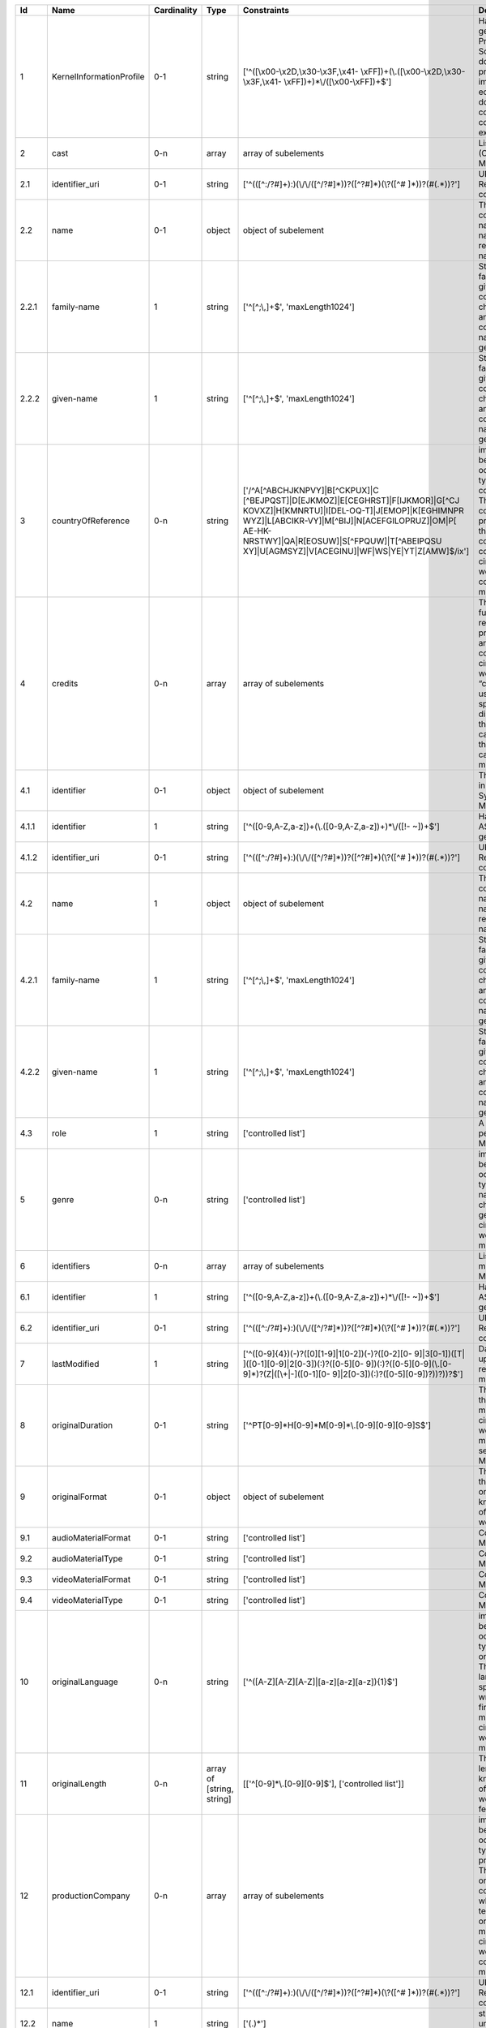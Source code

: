 +------+------------------------+-----------+-------------------------+--------------------------------------------------+--------------------------------------------------+
|Id    |Name                    |Cardinality|Type                     |Constraints                                       |Definition                                        |
+======+========================+===========+=========================+==================================================+==================================================+
|1     |KernelInformationProfile|0-1        |string                   |['^([\\x00-\\x2D,\\x30-\\x3F,\\x41-               |Handle-String in its general syntax. Problem here:|
|      |                        |           |                         |\\xFF])+(\\.([\\x00-\\x2D,\\x30-\\x3F,\\x41-      |Schema validation does not work properly, because |
|      |                        |           |                         |\\xFF])+)*\\/([\\x00-\\xFF])+$']                  |implementations for ecma-262-RegExp do not seem to|
|      |                        |           |                         |                                                  |correctly parse hex coded regular expressions     |
+------+------------------------+-----------+-------------------------+--------------------------------------------------+--------------------------------------------------+
|2     |cast                    |0-n        |array                    |array of subelements                              |List of actors (cast) (Context: MovieArchives)    |
+------+------------------------+-----------+-------------------------+--------------------------------------------------+--------------------------------------------------+
|2.1   |identifier_uri          |0-1        |string                   |['^(([^:/?#]+):)(\\/\\/([^/?#]*))?([^?#]*)(\\?([^#|URI: Uniform Resource Identifier ( context :      |
|      |                        |           |                         |]*))?(#(.*))?']                                   |generic )                                         |
+------+------------------------+-----------+-------------------------+--------------------------------------------------+--------------------------------------------------+
|2.2   |name                    |0-1        |object                   |object of subelement                              |The personal name consists of the family name and |
|      |                        |           |                         |                                                  |given name, both represented by namestrings.      |
+------+------------------------+-----------+-------------------------+--------------------------------------------------+--------------------------------------------------+
|2.2.1 |family-name             |1          |string                   |['^[^;\\,]+$', 'maxLength1024']                   |String used in names, family names or given names.|
|      |                        |           |                         |                                                  |Can contain any unicode character except ',' and  |
|      |                        |           |                         |                                                  |';' to avoid conflicts in listings of names. (    |
|      |                        |           |                         |                                                  |context : generic )                               |
+------+------------------------+-----------+-------------------------+--------------------------------------------------+--------------------------------------------------+
|2.2.2 |given-name              |1          |string                   |['^[^;\\,]+$', 'maxLength1024']                   |String used in names, family names or given names.|
|      |                        |           |                         |                                                  |Can contain any unicode character except ',' and  |
|      |                        |           |                         |                                                  |';' to avoid conflicts in listings of names. (    |
|      |                        |           |                         |                                                  |context : generic )                               |
+------+------------------------+-----------+-------------------------+--------------------------------------------------+--------------------------------------------------+
|3     |countryOfReference      |0-n        |string                   |['/^A[^ABCHJKNPVY]|B[^CKPUX]|C                    |implicitly created because of multiple occurence  |
|      |                        |           |                         |[^BEJPQST]|D[EJKMOZ]|E[CEGHRST]|F[IJKMOR]|G[^CJ   |of child type country_of_reference: The country or|
|      |                        |           |                         |KOVXZ]|H[KMNRTU]|I[DEL-OQ-T]|J[EMOP]|K[EGHIMNPR   |countries where the principal offices of the      |
|      |                        |           |                         |WYZ]|L[ABCIKR-VY]|M[^BIJ]|N[ACEFGILOPRUZ]|OM|P[   |production company (or companies) of a            |
|      |                        |           |                         |AE-HK-NRSTWY]|QA|R[EOSUW]|S[^FPQUW]|T[^ABEIPQSU   |cinematographic work are located. ( context :     |
|      |                        |           |                         |XY]|U[AGMSYZ]|V[ACEGINU]|WF|WS|YE|YT|Z[AMW]$/ix'] |movie_db_ZIB )                                    |
+------+------------------------+-----------+-------------------------+--------------------------------------------------+--------------------------------------------------+
|4     |credits                 |0-n        |array                    |array of subelements                              |The names and functions of persons responsible for|
|      |                        |           |                         |                                                  |the production and/or artistic or intellectual    |
|      |                        |           |                         |                                                  |content of a cinematographic work. The term       |
|      |                        |           |                         |                                                  |“credits” is often used more specifically to      |
|      |                        |           |                         |                                                  |distinguish between those behind the camera from  |
|      |                        |           |                         |                                                  |“cast,” those in front of the camera. ( context : |
|      |                        |           |                         |                                                  |movie_db_ZIB )                                    |
+------+------------------------+-----------+-------------------------+--------------------------------------------------+--------------------------------------------------+
|4.1   |identifier              |0-1        |object                   |object of subelement                              |The PID of the work in the Handle System. (       |
|      |                        |           |                         |                                                  |context : MovieArchives)                          |
+------+------------------------+-----------+-------------------------+--------------------------------------------------+--------------------------------------------------+
|4.1.1 |identifier              |1          |string                   |['^([0-9,A-Z,a-z])+(\\.([0-9,A-Z,a-z])+)*\\/([!-  |Handle-String with ASCII prefix in its general    |
|      |                        |           |                         |~])+$']                                           |syntax                                            |
+------+------------------------+-----------+-------------------------+--------------------------------------------------+--------------------------------------------------+
|4.1.2 |identifier_uri          |0-1        |string                   |['^(([^:/?#]+):)(\\/\\/([^/?#]*))?([^?#]*)(\\?([^#|URI: Uniform Resource Identifier ( context :      |
|      |                        |           |                         |]*))?(#(.*))?']                                   |generic )                                         |
+------+------------------------+-----------+-------------------------+--------------------------------------------------+--------------------------------------------------+
|4.2   |name                    |1          |object                   |object of subelement                              |The personal name consists of the family name and |
|      |                        |           |                         |                                                  |given name, both represented by namestrings.      |
+------+------------------------+-----------+-------------------------+--------------------------------------------------+--------------------------------------------------+
|4.2.1 |family-name             |1          |string                   |['^[^;\\,]+$', 'maxLength1024']                   |String used in names, family names or given names.|
|      |                        |           |                         |                                                  |Can contain any unicode character except ',' and  |
|      |                        |           |                         |                                                  |';' to avoid conflicts in listings of names. (    |
|      |                        |           |                         |                                                  |context : generic )                               |
+------+------------------------+-----------+-------------------------+--------------------------------------------------+--------------------------------------------------+
|4.2.2 |given-name              |1          |string                   |['^[^;\\,]+$', 'maxLength1024']                   |String used in names, family names or given names.|
|      |                        |           |                         |                                                  |Can contain any unicode character except ',' and  |
|      |                        |           |                         |                                                  |';' to avoid conflicts in listings of names. (    |
|      |                        |           |                         |                                                  |context : generic )                               |
+------+------------------------+-----------+-------------------------+--------------------------------------------------+--------------------------------------------------+
|4.3   |role                    |1          |string                   |['controlled list']                               |A role assigned to a person (Context:             |
|      |                        |           |                         |                                                  |MovieArchives)                                    |
+------+------------------------+-----------+-------------------------+--------------------------------------------------+--------------------------------------------------+
|5     |genre                   |0-n        |string                   |['controlled list']                               |implicitly created because of multiple occurence  |
|      |                        |           |                         |                                                  |of child type genre: The name of  genre, which    |
|      |                        |           |                         |                                                  |characterise the general style of a               |
|      |                        |           |                         |                                                  |cinematographic work. ( context : movie_db_ZIB )  |
+------+------------------------+-----------+-------------------------+--------------------------------------------------+--------------------------------------------------+
|6     |identifiers             |0-n        |array                    |array of subelements                              |List of identifiers for movies (Context:          |
|      |                        |           |                         |                                                  |MovieArchives)                                    |
+------+------------------------+-----------+-------------------------+--------------------------------------------------+--------------------------------------------------+
|6.1   |identifier              |1          |string                   |['^([0-9,A-Z,a-z])+(\\.([0-9,A-Z,a-z])+)*\\/([!-  |Handle-String with ASCII prefix in its general    |
|      |                        |           |                         |~])+$']                                           |syntax                                            |
+------+------------------------+-----------+-------------------------+--------------------------------------------------+--------------------------------------------------+
|6.2   |identifier_uri          |0-1        |string                   |['^(([^:/?#]+):)(\\/\\/([^/?#]*))?([^?#]*)(\\?([^#|URI: Uniform Resource Identifier ( context :      |
|      |                        |           |                         |]*))?(#(.*))?']                                   |generic )                                         |
+------+------------------------+-----------+-------------------------+--------------------------------------------------+--------------------------------------------------+
|7     |lastModified            |1          |string                   |['^([0-9]{4})(-)?([0][1-9]|1[0-2])(-)?([0-2][0-   |Date and time of last update to metadata record. (|
|      |                        |           |                         |9]|3[0-1])([T| ]([0-1][0-9]|2[0-3])(:)?([0-5][0-  |context : movie_db_ZIB )                          |
|      |                        |           |                         |9])(:)?([0-5][0-9](\\.[0-9]*)?(Z|([\\+|-]([0-1][0-|                                                  |
|      |                        |           |                         |9]|2[0-3])(:)?([0-5][0-9])?))?))?$']              |                                                  |
+------+------------------------+-----------+-------------------------+--------------------------------------------------+--------------------------------------------------+
|8     |originalDuration        |0-1        |string                   |['^PT[0-9]*H[0-9]*M[0-9]*\\.[0-9][0-9][0-9]S$']   |The running time of the first known manifestation |
|      |                        |           |                         |                                                  |of a cinematographic work, measured in minutes and|
|      |                        |           |                         |                                                  |seconds. (Context: MovieArchives)                 |
+------+------------------------+-----------+-------------------------+--------------------------------------------------+--------------------------------------------------+
|9     |originalFormat          |0-1        |object                   |object of subelement                              |The description of the physical artefact on which |
|      |                        |           |                         |                                                  |the first known manifestation of a cinematographic|
|      |                        |           |                         |                                                  |work was fixed.                                   |
+------+------------------------+-----------+-------------------------+--------------------------------------------------+--------------------------------------------------+
|9.1   |audioMaterialFormat     |0-1        |string                   |['controlled list']                               |Context: MovieArchives                            |
+------+------------------------+-----------+-------------------------+--------------------------------------------------+--------------------------------------------------+
|9.2   |audioMaterialType       |0-1        |string                   |['controlled list']                               |Context: MovieArchives                            |
+------+------------------------+-----------+-------------------------+--------------------------------------------------+--------------------------------------------------+
|9.3   |videoMaterialFormat     |0-1        |string                   |['controlled list']                               |Context: MovieArchives                            |
+------+------------------------+-----------+-------------------------+--------------------------------------------------+--------------------------------------------------+
|9.4   |videoMaterialType       |0-1        |string                   |['controlled list']                               |Context: MovieArchives                            |
+------+------------------------+-----------+-------------------------+--------------------------------------------------+--------------------------------------------------+
|10    |originalLanguage        |0-n        |string                   |['^([A-Z][A-Z][A-Z]|[a-z][a-z][a-z]){1}$']        |implicitly created because of multiple occurence  |
|      |                        |           |                         |                                                  |of child type original_language: The language or  |
|      |                        |           |                         |                                                  |languages of the spoken, sung or written content  |
|      |                        |           |                         |                                                  |of the first known manifestation of a             |
|      |                        |           |                         |                                                  |cinematographic work. ( context : movie_db_ZIB )  |
+------+------------------------+-----------+-------------------------+--------------------------------------------------+--------------------------------------------------+
|11    |originalLength          |0-n        |array of [string, string]|[['^[0-9]*\\.[0-9][0-9]$'], ['controlled list']]  |The total physical length of the first known      |
|      |                        |           |                         |                                                  |manifestation of a cinematographic work, measured |
|      |                        |           |                         |                                                  |in feet or metres.                                |
+------+------------------------+-----------+-------------------------+--------------------------------------------------+--------------------------------------------------+
|12    |productionCompany       |0-n        |array                    |array of subelements                              |implicitly created because of multiple occurence  |
|      |                        |           |                         |                                                  |of child type production_company: The name of an  |
|      |                        |           |                         |                                                  |organisation or company under whose financial,    |
|      |                        |           |                         |                                                  |technical and organisational management a         |
|      |                        |           |                         |                                                  |cinematographic work is made. ( context :         |
|      |                        |           |                         |                                                  |movie_db_ZIB )                                    |
+------+------------------------+-----------+-------------------------+--------------------------------------------------+--------------------------------------------------+
|12.1  |identifier_uri          |0-1        |string                   |['^(([^:/?#]+):)(\\/\\/([^/?#]*))?([^?#]*)(\\?([^#|URI: Uniform Resource Identifier ( context :      |
|      |                        |           |                         |]*))?(#(.*))?']                                   |generic )                                         |
+------+------------------------+-----------+-------------------------+--------------------------------------------------+--------------------------------------------------+
|12.2  |name                    |1          |string                   |['(.)*']                                          |string consisting of unicode characters except    |
|      |                        |           |                         |                                                  |newline.                                          |
+------+------------------------+-----------+-------------------------+--------------------------------------------------+--------------------------------------------------+
|13    |relatedIdentifier       |0-1        |object                   |object of subelement                              |implicitly created because of multiple occurence  |
|      |                        |           |                         |                                                  |of child type related_identifier: Other unique    |
|      |                        |           |                         |                                                  |identifiers like EIDR, ISAN, … ( context :        |
|      |                        |           |                         |                                                  |movie_db_ZIB )                                    |
+------+------------------------+-----------+-------------------------+--------------------------------------------------+--------------------------------------------------+
|13.1  |relatedIdentifierType   |0-1        |string                   |['^(([^:/?#]+):)(\\/\\/([^/?#]*))?([^?#]*)(\\?([^#|URI: Uniform Resource Identifier ( context :      |
|      |                        |           |                         |]*))?(#(.*))?']                                   |generic )                                         |
+------+------------------------+-----------+-------------------------+--------------------------------------------------+--------------------------------------------------+
|13.2  |relatedIdentifierValue  |1          |string                   |['(.)*']                                          |string consisting of unicode characters except    |
|      |                        |           |                         |                                                  |newline.                                          |
+------+------------------------+-----------+-------------------------+--------------------------------------------------+--------------------------------------------------+
|14    |schemaVersion           |0-1        |string                   |['controlled list']                               |Version for a WORK (Context: MovieArchives)       |
+------+------------------------+-----------+-------------------------+--------------------------------------------------+--------------------------------------------------+
|15    |series                  |0-1        |object                   |object of subelement                              |A series is a group of separate items related to  |
|      |                        |           |                         |                                                  |one another by the fact that each item bears, in  |
|      |                        |           |                         |                                                  |addition to its own title, a collective title     |
|      |                        |           |                         |                                                  |applying to the group as a whole. A serial is a   |
|      |                        |           |                         |                                                  |type of “short subject” work which is             |
|      |                        |           |                         |                                                  |characterized principally by the episodic         |
|      |                        |           |                         |                                                  |development of a story. ( context : MovieArchives |
|      |                        |           |                         |                                                  |)                                                 |
+------+------------------------+-----------+-------------------------+--------------------------------------------------+--------------------------------------------------+
|15.1  |identifier              |0-1        |string                   |['^(([^:/?#]+):)(\\/\\/([^/?#]*))?([^?#]*)(\\?([^#|URI: Uniform Resource Identifier ( context :      |
|      |                        |           |                         |]*))?(#(.*))?']                                   |generic )                                         |
+------+------------------------+-----------+-------------------------+--------------------------------------------------+--------------------------------------------------+
|15.2  |title                   |0-1        |object                   |object of subelement                              |A word, phrase, character, or group of characters,|
|      |                        |           |                         |                                                  |normally appearing in an item, naming the item or |
|      |                        |           |                         |                                                  |the work contained in it. (Context: MovieArchives,|
|      |                        |           |                         |                                                  |AV-EFI)                                           |
+------+------------------------+-----------+-------------------------+--------------------------------------------------+--------------------------------------------------+
|15.2.1|titleType               |1          |string                   |['controlled list']                               |The type of a title. Controlled List Values:      |
|      |                        |           |                         |                                                  |[Original Title, Release Title, Archive Title,    |
|      |                        |           |                         |                                                  |Alternative Title, Sort Title]. (context :        |
|      |                        |           |                         |                                                  |MovieArchives)                                    |
+------+------------------------+-----------+-------------------------+--------------------------------------------------+--------------------------------------------------+
|15.2.2|titleValue              |1          |string                   |['(.|\n)*']                                       |string consisting of unicode characters. ( context|
|      |                        |           |                         |                                                  |: generic )                                       |
+------+------------------------+-----------+-------------------------+--------------------------------------------------+--------------------------------------------------+
|16    |source                  |1-n        |array                    |array of subelements                              |The name of the archive or other organisation     |
|      |                        |           |                         |                                                  |supplying the record. (context: MovieArchives)    |
+------+------------------------+-----------+-------------------------+--------------------------------------------------+--------------------------------------------------+
|16.1  |sourceAttribution       |0-1        |object                   |object of subelement                              |(Context: MovieArchives)                          |
+------+------------------------+-----------+-------------------------+--------------------------------------------------+--------------------------------------------------+
|16.1.1|attributionDate         |0-1        |string                   |['^(\\d{4})-(\\d{2})-                             |(Context: MovieArchives)                          |
|      |                        |           |                         |(\\d{2})T(\\d{2}):(\\d{2}):(\\d{2}(?:\\.\\d*)?)((-|                                                  |
|      |                        |           |                         |(\\d{2}):(\\d{2})|Z)?)$']                         |                                                  |
+------+------------------------+-----------+-------------------------+--------------------------------------------------+--------------------------------------------------+
|16.1.2|attributionType         |0-1        |string                   |['controlled list']                               |(Context: MovieArchives)                          |
+------+------------------------+-----------+-------------------------+--------------------------------------------------+--------------------------------------------------+
|16.2  |sourceDate              |0-1        |string                   |['^([0-9]{4})(-)?([0][1-9]|1[0-2])(-)?([0-2][0-   |combined date and time representations as string. |
|      |                        |           |                         |9]|3[0-1])([T| ]([0-1][0-9]|2[0-3])(:)?([0-5][0-  |It refers to RFC3339 and ISO 8601 and allows to   |
|      |                        |           |                         |9])(:)?([0-5][0-9](\\.[0-9]*)?(Z|([\\+|-]([0-1][0-|give just date, week or ordinal date notation and |
|      |                        |           |                         |9]|2[0-3])(:)?([0-5][0-9])?))?))?$']              |combined date and time in UTC. Defined by regular |
|      |                        |           |                         |                                                  |expression.                                       |
+------+------------------------+-----------+-------------------------+--------------------------------------------------+--------------------------------------------------+
|16.3  |sourceIdentifier        |0-1        |string                   |['^(([^:/?#]+):)(\\/\\/([^/?#]*))?([^?#]*)(\\?([^#|URI: Uniform Resource Identifier ( context :      |
|      |                        |           |                         |]*))?(#(.*))?']                                   |generic )                                         |
+------+------------------------+-----------+-------------------------+--------------------------------------------------+--------------------------------------------------+
|16.4  |sourceName              |1          |string                   |['(.|\n)*']                                       |string consisting of unicode characters. ( context|
|      |                        |           |                         |                                                  |: generic )                                       |
+------+------------------------+-----------+-------------------------+--------------------------------------------------+--------------------------------------------------+
|17    |subject                 |0-n        |string                   |['controlled list']                               |subjects that describe the content of the Work    |
+------+------------------------+-----------+-------------------------+--------------------------------------------------+--------------------------------------------------+
|18    |title                   |1-n        |array                    |array of subelements                              |A word, phrase, character, or group of characters,|
|      |                        |           |                         |                                                  |normally appearing in an item, naming the item or |
|      |                        |           |                         |                                                  |the work contained in it. (Context: MovieArchives,|
|      |                        |           |                         |                                                  |AV-EFI)                                           |
+------+------------------------+-----------+-------------------------+--------------------------------------------------+--------------------------------------------------+
|18.1  |titleType               |1          |string                   |['controlled list']                               |The type of a title. Controlled List Values:      |
|      |                        |           |                         |                                                  |[Original Title, Release Title, Archive Title,    |
|      |                        |           |                         |                                                  |Alternative Title, Sort Title]. (context :        |
|      |                        |           |                         |                                                  |MovieArchives)                                    |
+------+------------------------+-----------+-------------------------+--------------------------------------------------+--------------------------------------------------+
|18.2  |titleValue              |1          |string                   |['(.|\n)*']                                       |string consisting of unicode characters. ( context|
|      |                        |           |                         |                                                  |: generic )                                       |
+------+------------------------+-----------+-------------------------+--------------------------------------------------+--------------------------------------------------+
|19    |yearOfReference         |0-n        |array                    |array of subelements                              |implicitly created because of multiple occurence  |
|      |                        |           |                         |                                                  |of child type year_of_reference: A date           |
|      |                        |           |                         |                                                  |asssociated with an event in the life cycle of the|
|      |                        |           |                         |                                                  |cinematographic work, typically associated with   |
|      |                        |           |                         |                                                  |its creation, availability or registration (for   |
|      |                        |           |                         |                                                  |example for copyright purposes). ( context :      |
|      |                        |           |                         |                                                  |movie_db_ZIB )                                    |
+------+------------------------+-----------+-------------------------+--------------------------------------------------+--------------------------------------------------+
|19.1  |yearOfReferenceEnd      |0-1        |string                   |['^([0-9]{4})$']                                  |The year when the data was or will be made        |
|      |                        |           |                         |                                                  |publicly available. Remark: If an embargo period  |
|      |                        |           |                         |                                                  |has been in effect, use the date when the embargo |
|      |                        |           |                         |                                                  |period ends. In the case of datasets, "publish" is|
|      |                        |           |                         |                                                  |understood to mean making the data available on a |
|      |                        |           |                         |                                                  |specific date to the community of researchers. If |
|      |                        |           |                         |                                                  |there is no standard publication year value, use  |
|      |                        |           |                         |                                                  |the date that would be preferred from a citation  |
|      |                        |           |                         |                                                  |perspective. (context : DataCite)                 |
+------+------------------------+-----------+-------------------------+--------------------------------------------------+--------------------------------------------------+
|19.2  |yearOfReferenceStart    |1          |string                   |['^([0-9]{4})$']                                  |The year when the data was or will be made        |
|      |                        |           |                         |                                                  |publicly available. Remark: If an embargo period  |
|      |                        |           |                         |                                                  |has been in effect, use the date when the embargo |
|      |                        |           |                         |                                                  |period ends. In the case of datasets, "publish" is|
|      |                        |           |                         |                                                  |understood to mean making the data available on a |
|      |                        |           |                         |                                                  |specific date to the community of researchers. If |
|      |                        |           |                         |                                                  |there is no standard publication year value, use  |
|      |                        |           |                         |                                                  |the date that would be preferred from a citation  |
|      |                        |           |                         |                                                  |perspective. (context : DataCite)                 |
+------+------------------------+-----------+-------------------------+--------------------------------------------------+--------------------------------------------------+
|19.3  |yearOfReferenceType     |1          |string                   |['controlled list']                               |Type of reference (Context: MovieArchives)        |
+------+------------------------+-----------+-------------------------+--------------------------------------------------+--------------------------------------------------+
